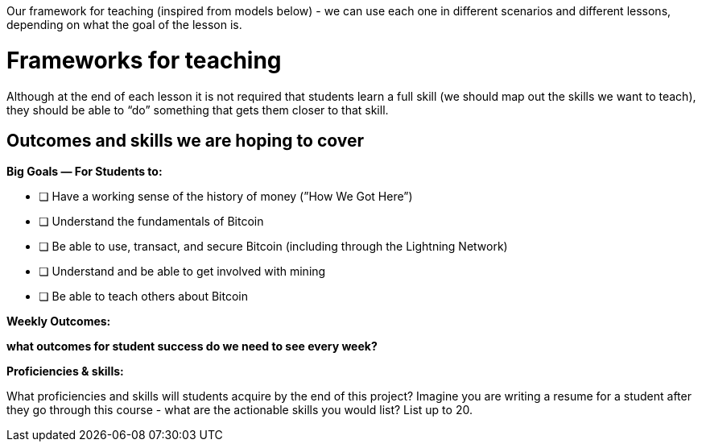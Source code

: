 Our framework for teaching (inspired from models below) - we can use each one in different scenarios and different lessons, depending on what the goal of the lesson is. 

# Frameworks for teaching

Although at the end of each lesson it is not required that students learn a full skill (we should map out the skills we want to teach), they should be able to “do” something that gets them closer to that skill. 

## Outcomes and skills we are hoping to cover

**Big Goals — For Students to:**

- [ ]  Have a working sense of the history of money (”How We Got Here”)
- [ ]  Understand the fundamentals of Bitcoin
- [ ]  Be able to use, transact, and secure Bitcoin (including through the Lightning Network)
- [ ]  Understand and be able to get involved with mining
- [ ]  Be able to teach others about Bitcoin

**Weekly Outcomes:**

*what outcomes for student success do we need to see every week?*

**Proficiencies & skills:** 

What proficiencies and skills will students acquire by the end of this project? Imagine you are writing a resume for a student after they go through this course - what are the actionable skills you would list? List up to 20.


